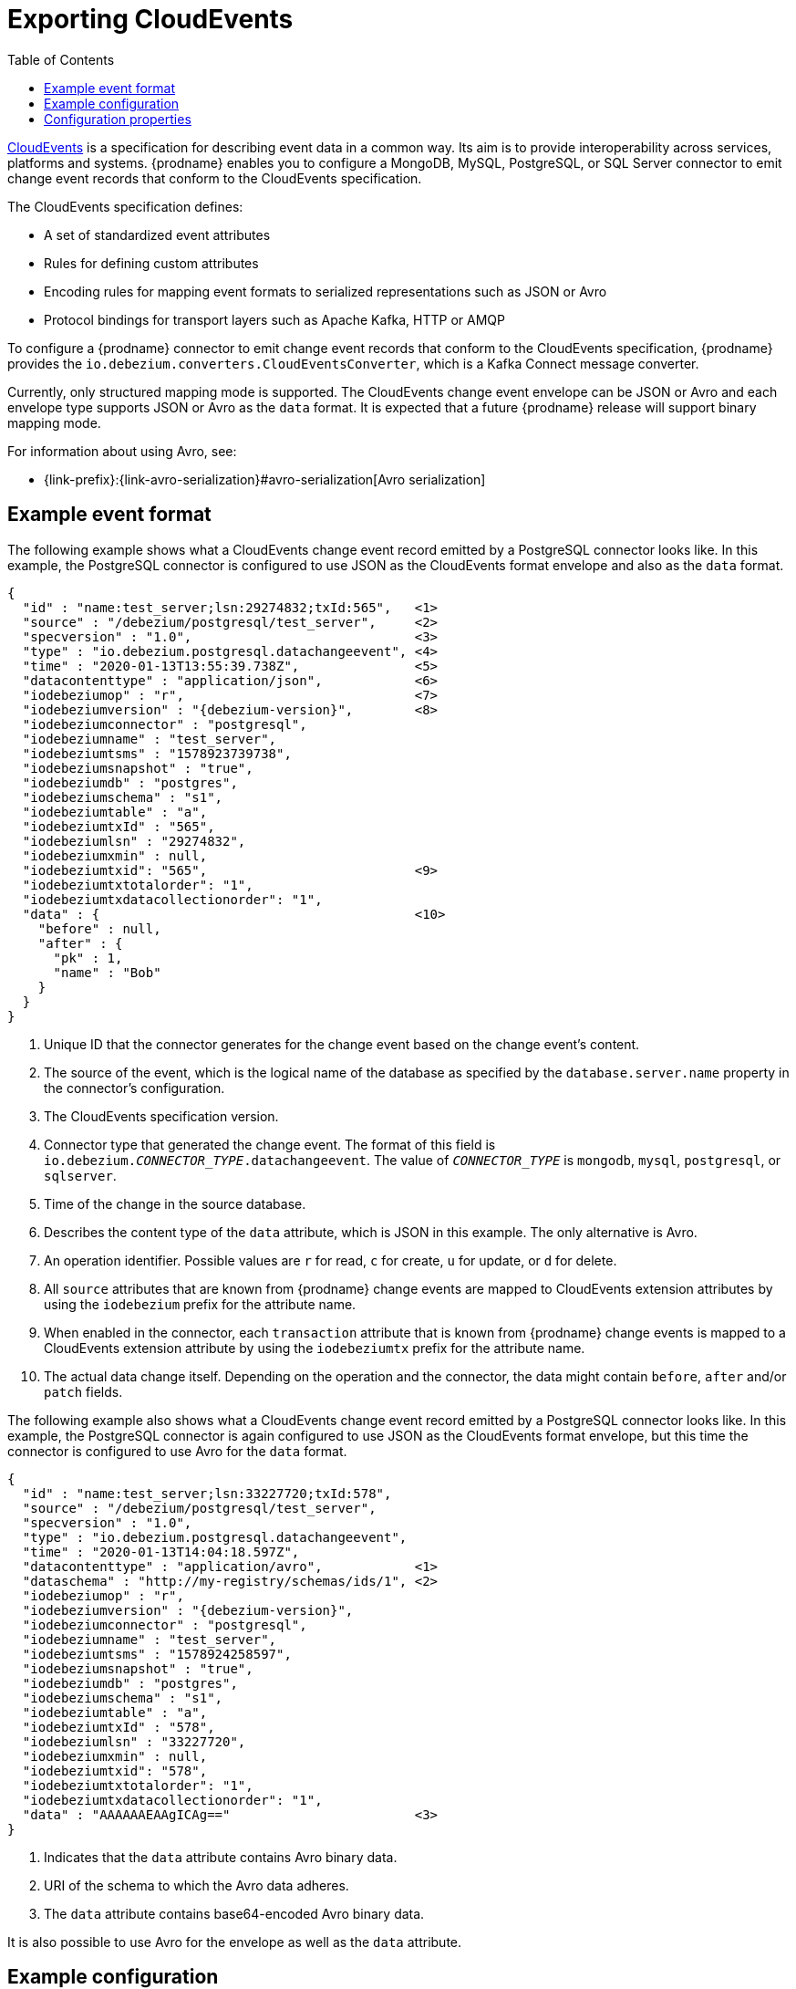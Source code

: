 // Category: cdc-using
// Type: assembly
// ModuleID: emitting-change-event-records-in-cloudevents-format
// Title: Emitting change event records in CloudEvents format
[id="exporting-cloud-events"]
= Exporting CloudEvents

:toc:
:toc-placement: macro
:linkattrs:
:icons: font
:source-highlighter: highlight.js

toc::[]

link:https://cloudevents.io/[CloudEvents] is a specification for describing event data in a common way. Its aim is to provide interoperability across services, platforms and systems. {prodname} enables you to configure a MongoDB, MySQL, PostgreSQL, or SQL Server connector to emit change event records that conform to the CloudEvents specification. 

ifdef::community[]
[NOTE]
====
Support for CloudEvents is in an incubating state. This means that exact semantics, configuration options, and other details may change in future revisions based on feedback.
Please let us know your specific requirements or if you encounter any problems while using this feature.
====
endif::community[]

ifdef::product[]
[IMPORTANT]
====
Emitting change event records in CloudEvents format is a Technology Preview feature. Technology Preview features are not supported with Red Hat production service-level agreements (SLAs) and might not be functionally complete; therefore, Red Hat does not recommend implementing any Technology Preview features in production environments. This Technology Preview feature provides early access to upcoming product innovations, enabling you to test functionality and provide feedback during the development process. For more information about support scope, see link:https://access.redhat.com/support/offerings/techpreview/[Technology Preview Features Support Scope].
====
endif::product[]

The CloudEvents specification defines: 

* A set of standardized event attributes
* Rules for defining custom attributes
* Encoding rules for mapping event formats to serialized representations such as JSON or Avro
* Protocol bindings for transport layers such as Apache Kafka, HTTP or AMQP

To configure a {prodname} connector to emit change event records that conform to the CloudEvents specification, {prodname} provides the `io.debezium.converters.CloudEventsConverter`, which is a Kafka Connect message converter. 

Currently, only structured mapping mode is supported. The CloudEvents change event envelope can be JSON or Avro and each envelope type supports JSON or Avro as the `data` format. It is expected that a future {prodname} release will support binary mapping mode. 

For information about using Avro, see: 

* {link-prefix}:{link-avro-serialization}#avro-serialization[Avro serialization] 

ifdef::community[]
* link:https://github.com/Apicurio/apicurio-registry[Apicurio Registry]
endif::community[]
ifdef::product[]
* link:{LinkServiceRegistryGetStart}[{NameServiceRegistryGetStart}]
endif::product[]

// Type: concept
// ModuleID: example-change-event-records-in-cloudevents-format
// Title: Example change event records in CloudEvents format
== Example event format

The following example shows what a CloudEvents change event record emitted by a PostgreSQL connector looks like. In this example, the PostgreSQL connector is configured to use JSON as the CloudEvents format envelope and also as the `data` format.  

[source,json,indent=0,subs="attributes"]
----
{
  "id" : "name:test_server;lsn:29274832;txId:565",   <1>
  "source" : "/debezium/postgresql/test_server",     <2>
  "specversion" : "1.0",                             <3>
  "type" : "io.debezium.postgresql.datachangeevent", <4>
  "time" : "2020-01-13T13:55:39.738Z",               <5>
  "datacontenttype" : "application/json",            <6>
  "iodebeziumop" : "r",                              <7>
  "iodebeziumversion" : "{debezium-version}",        <8>
  "iodebeziumconnector" : "postgresql",
  "iodebeziumname" : "test_server",
  "iodebeziumtsms" : "1578923739738",
  "iodebeziumsnapshot" : "true",
  "iodebeziumdb" : "postgres",
  "iodebeziumschema" : "s1",
  "iodebeziumtable" : "a",
  "iodebeziumtxId" : "565",
  "iodebeziumlsn" : "29274832",
  "iodebeziumxmin" : null,
  "iodebeziumtxid": "565",                           <9>
  "iodebeziumtxtotalorder": "1",
  "iodebeziumtxdatacollectionorder": "1",
  "data" : {                                         <10>
    "before" : null,
    "after" : {
      "pk" : 1,
      "name" : "Bob"
    }
  }
}
----
<1> Unique ID that the connector generates for the change event based on the change event's content. 
<2> The source of the event, which is the logical name of the database as specified by the `database.server.name` property in the connector's configuration. 
<3> The CloudEvents specification version. 
<4> Connector type that generated the change event. The format of this field is `io.debezium._CONNECTOR_TYPE_.datachangeevent`. The value of `_CONNECTOR_TYPE_` is `mongodb`, `mysql`, `postgresql`, or `sqlserver`.
<5> Time of the change in the source database.
<6> Describes the content type of the `data` attribute, which is JSON in this example. The only alternative is Avro. 
<7> An operation identifier. Possible values are `r` for read, `c` for create, `u` for update, or `d` for delete. 
<8> All `source` attributes that are known from {prodname} change events are mapped to CloudEvents extension attributes by using the `iodebezium` prefix for the attribute name.
<9> When enabled in the connector, each `transaction` attribute that is known from {prodname} change events is mapped to a CloudEvents extension attribute by using the `iodebeziumtx` prefix for the attribute name.
<10> The actual data change itself. Depending on the operation and the connector, the data might contain `before`, `after` and/or `patch` fields.

The following example also shows what a CloudEvents change event record emitted by a PostgreSQL connector looks like. In this example, the PostgreSQL connector is again configured to use JSON as the CloudEvents format envelope, but this time the connector is configured to use Avro for the `data` format. 

[source,json,indent=0,subs="attributes"]
----
{
  "id" : "name:test_server;lsn:33227720;txId:578",
  "source" : "/debezium/postgresql/test_server",
  "specversion" : "1.0",
  "type" : "io.debezium.postgresql.datachangeevent",
  "time" : "2020-01-13T14:04:18.597Z",
  "datacontenttype" : "application/avro",            <1>
  "dataschema" : "http://my-registry/schemas/ids/1", <2>
  "iodebeziumop" : "r",
  "iodebeziumversion" : "{debezium-version}",
  "iodebeziumconnector" : "postgresql",
  "iodebeziumname" : "test_server",
  "iodebeziumtsms" : "1578924258597",
  "iodebeziumsnapshot" : "true",
  "iodebeziumdb" : "postgres",
  "iodebeziumschema" : "s1",
  "iodebeziumtable" : "a",
  "iodebeziumtxId" : "578",
  "iodebeziumlsn" : "33227720",
  "iodebeziumxmin" : null,
  "iodebeziumtxid": "578",
  "iodebeziumtxtotalorder": "1",
  "iodebeziumtxdatacollectionorder": "1",
  "data" : "AAAAAAEAAgICAg=="                        <3>
}
----
<1> Indicates that the `data` attribute contains Avro binary data.
<2> URI of the schema to which the Avro data adheres.
<3> The `data` attribute contains base64-encoded Avro binary data.

It is also possible to use Avro for the envelope as well as the `data` attribute.

// Type: concept
// ModuleID: example-of-configuring-cloudevents-converter
// Title: Example of configuring `CloudEventsConverter`
== Example configuration

Configure `io.debezium.converters.CloudEventsConverter` in your {prodname} connector configuration. Following is an example of configuring `CloudEventsConverter` to emit change event records that:

* Use JSON as the envelope
* Use the schema registry at \http://schema-registry:8081 to serialize the `data` attribute as binary Avro data

In this example, you could omit the specification of `serializer.type` because `json` is the default. 

[source,json,indent=0]
----
...
"value.converter": "io.debezium.converters.CloudEventsConverter",
"value.converter.serializer.type" : "json",
"value.converter.data.serializer.type" : "avro",
"value.converter.avro.schema.registry.url": "http://schema-registry:8081"
...
----

`CloudEventsConverter` converts Kafka record values. In the same connector configuration, you can specify `key.converter` if you want to operate on record keys, for example you might specify `StringConverter`, `LongConverter`, `JsonConverter`, or `AvroConverter`.

// Type: reference
// ModuleID: cloudeventsconverter-configuration-properties
// Title: `CloudEventsConverter` configuration properties
[[cloud-events-converter-configuration-options]]
== Configuration properties

When you configure a {prodname} connector to use the CloudEvent converter you can specify the following properties. 


[cols="30%a,25%a,45%a"]
|===
|Property
|Default
|Description

[id="cloud-events-converter-serializer-type"]
|{link-prefix}:{link-cloud-events}#cloud-events-converter-serializer-type[`serializer.type`]
|`json`
|The encoding type to use for the CloudEvents envelope structure. The value can be `json` or `avro`.

[id="cloud-events-converter-data-serializer-type"]
|{link-prefix}:{link-cloud-events}#cloud-events-converter-data-serializer-type[`data.serializer.type`]
|`json`
|The encoding type to use for the `data` attribute. The value can be `json` or `avro`.

[id="cloud-events-converter-json"]
|{link-prefix}:{link-cloud-events}#cloud-events-converter-json[`json. \...`]
|N/A
|Any configuration properties to be passed through to the underlying converter when using JSON. The `json.` prefix is removed. 

[id="cloud-events-converter-avro"]
|{link-prefix}:{link-cloud-events}#cloud-events-converter-avro[`avro. \...`]
|N/A
|Any configuration properties to be passed through to the underlying converter when using Avro. The `avro.` prefix is removed. For example, for Avro `data`, you would specify the `avro.schema.registry.url` property. 

|===

